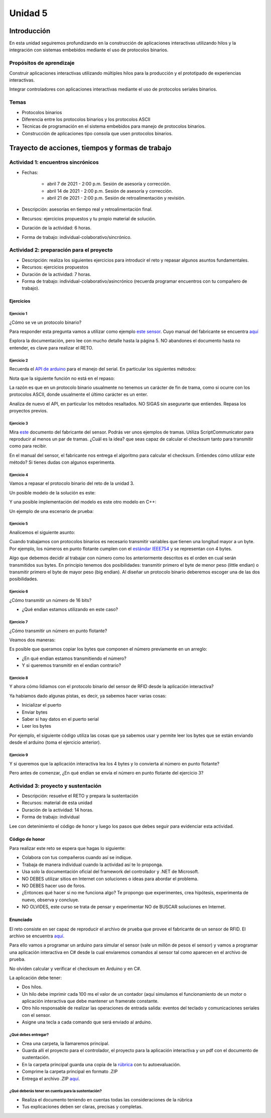 Unidad 5
=======================

Introducción 
--------------

En esta unidad seguiremos profundizando en la construcción
de aplicaciones interactivas utilizando hilos y la integración
con sistemas embebidos mediante el uso de protocolos binarios.

Propósitos de aprendizaje
^^^^^^^^^^^^^^^^^^^^^^^^^^^

Construir aplicaciones interactivas utilizando múltiples hilos
para la producción y el prototipado de experiencias interactivas.

Integrar controladores con aplicaciones interactivas mediante
el uso de protocolos seriales binarios.

Temas 
^^^^^^

* Protocolos binarios
* Diferencia entre los protocolos binarios y los protocolos ASCII
* Técnicas de programación en el sistema embebidos para manejo
  de protocolos binarios.
* Construcción de aplicaciones tipo consola que usen
  protocolos binarios.


Trayecto de acciones, tiempos y formas de trabajo
---------------------------------------------------

Actividad 1: encuentros sincrónicos
^^^^^^^^^^^^^^^^^^^^^^^^^^^^^^^^^^^^^

* Fechas: 
  
    * abril 7 de 2021 - 2:00 p.m. Sesión de asesoría y corrección.
    * abril 14 de 2021 - 2:00 p.m. Sesión de asesoría y corrección.
    * abril 21 de 2021 - 2:00 p.m. Sesión de retroalimentación y revisión.
    
* Descripción: asesorías en tiempo real y retroalimentación final.
* Recursos: ejercicios propuestos y tu propio material de solución.
* Duración de la actividad: 6 horas. 
* Forma de trabajo: individual-colaborativo/sincrónico.


Actividad 2: preparación para el proyecto
^^^^^^^^^^^^^^^^^^^^^^^^^^^^^^^^^^^^^^^^^^

* Descripción: realiza los siguientes ejercicios para introducir
  el reto y repasar algunos asuntos fundamentales.
* Recursos: ejercicios propuestos
* Duración de la actividad: 7 horas. 
* Forma de trabajo: individual-colaborativo/asincrónico (recuerda programar
  encuentros con tu compañero de trabajo).

Ejercicios
############

Ejercicio 1
+++++++++++++

¿Cómo se ve un protocolo binario?

Para responder esta pregunta vamos a utilizar como ejemplo
`este sensor <http://www.chafon.com/productdetails.aspx?pid=382>`__.
Cuyo manual del fabricante se encuentra `aquí <https://drive.google.com/open?id=1uDtgNkUCknkj3iTkykwhthjLoTGJCcea>`__

Explora la documentación, pero lee con mucho detalle hasta la página 5. 
NO abandones el documento hasta no entender, es clave para realizar el RETO.

Ejercicio 2
+++++++++++++

Recuerda el `API de arduino <https://www.arduino.cc/reference/en/language/functions/communication/serial/>`__
para el manejo del serial. En particular los siguientes métodos:

.. code-block:: cpp
   :lineno-start: 1

   Serial.available()
   Serial.read()
   Serial.readBytes(buffer, length)
   Serial.write()

Nota que la siguiente función no está en el repaso:

.. code-block:: cpp
   :lineno-start: 1
    
   Serial.readBytesUntil() 

La razón es que en un protocolo binario usualmente no tenemos
un carácter de fin de trama, como si ocurre con los protocolos
ASCII, donde usualmente el último carácter es un enter.

Analiza de nuevo el API, en particular los métodos resaltados.
NO SIGAS sin asegurarte que entiendes. Repasa los proyectos
previos.


Ejercicio 3
++++++++++++++

Mira `este <https://drive.google.com/file/d/1iVr2Fiv8wXLqNyShr_EOplSvOJBIPqJP/view>`__
documento del fabricante del sensor. Podrás ver unos ejemplos de tramas. Utiliza
ScriptCommunicator para reproducir al menos un par de tramas. ¿Cuál es la idea? que
seas capaz de calcular el checksum tanto para transmitir como para recibir.

En el manual del sensor, el fabricante nos entrega el algoritmo para calcular el
checksum. Entiendes cómo utilizar este método? Si tienes dudas con algunos experimenta.

.. code-block:: cpp
   :lineno-start: 1

    unsigned int uiCrc16Cal(unsigned char const *pucY, unsigned char ucX)
    {
      const uint16_t PRESET_VALUE = 0xFFFF;
      const uint16_t POLYNOMIAL = 0x8408;
    
    
      unsigned char ucI, ucJ;
      unsigned short int uiCrcValue = PRESET_VALUE;
    
      for (ucI = 0; ucI < ucX; ucI++)
      {
        uiCrcValue = uiCrcValue ^ *(pucY + ucI);
        for (ucJ = 0; ucJ < 8; ucJ++)
        {
          if (uiCrcValue & 0x0001)
          {
            uiCrcValue = (uiCrcValue >> 1) ^ POLYNOMIAL;
          }
          else
          {
            uiCrcValue = (uiCrcValue >> 1);
          }
        }
      }
      return uiCrcValue;
    }

Ejercicio 4
+++++++++++++

Vamos a repasar el protocolo binario del reto de la unidad 3.

Un posible modelo de la solución es este:

.. image:: ../_static/parcial2SM.jpg
   :scale: 100%
   :align: center

Y una posible implementación del modelo es este otro modelo en C++:

.. code-block:: cpp 
   :lineno-start: 1

    void setup() {
      Serial.begin(115200);
    }
    
    void taskCom() {
      enum class state_t {WAIT_INIT, WAIT_PACKET, WAIT_ACK};
      static state_t state = state_t::WAIT_INIT;
      static uint8_t bufferRx[20] = {0};
      static uint8_t dataCounter = 0;
      static uint32_t timerOld;
      static uint8_t bufferTx[20];
    
      switch (state) {
        case  state_t::WAIT_INIT:
          if (Serial.available()) {
            if (Serial.read() == 0x3E) {
              Serial.write(0x4A);
              dataCounter = 0;
              timerOld = millis();
              state = state_t::WAIT_PACKET;
            }
          }
    
          break;
    
        case state_t::WAIT_PACKET:
    
          if ( (millis() - timerOld) > 1000 ) {
            Serial.write(0x3D);
            state = state_t::WAIT_INIT;
          }
          else if (Serial.available()) {
            uint8_t dataRx = Serial.read();
            if (dataCounter >= 20) {
              Serial.write(0x3F);
              dataCounter = 0;
              timerOld = millis();
              state = state_t::WAIT_PACKET;
            }
            else {
              bufferRx[dataCounter] = dataRx;
              dataCounter++;
    
              // is the packet completed?
              if (bufferRx[0] == dataCounter - 1) {
    
                // Check received data
                uint8_t calcChecksum = 0;
                for (uint8_t i = 1; i <= dataCounter - 1; i++) {
                  calcChecksum = calcChecksum ^ bufferRx[i - 1];
                }
                if (calcChecksum == bufferRx[dataCounter - 1]) {
                  bufferTx[0] = dataCounter - 3; //Length
                  calcChecksum = bufferTx[0];
    
                  // Calculate Tx checksum
                  for (uint8_t i = 4; i <= dataCounter - 1; i++) {
                    bufferTx[i - 3] = bufferRx[i - 1];
                    calcChecksum = calcChecksum ^ bufferRx[i - 1];
                  }
    
                  bufferTx[dataCounter - 3] = calcChecksum;
                  Serial.write(0x4A);
                  Serial.write(bufferTx, dataCounter - 2);
                  timerOld = millis();
                  state = state_t::WAIT_ACK;
                }
                else {
                  Serial.write(0x3F);
                  dataCounter = 0;
                  timerOld = millis();
                  state = state_t::WAIT_PACKET;
                }
              }
            }
          }
    
          break;
    
        case state_t::WAIT_ACK:
          if ( (millis() - timerOld) > 1000 ) {
            timerOld = millis();
            Serial.write(bufferTx, dataCounter - 2);
          } else if (Serial.available()) {
            if (Serial.read() == 0x4A) {
              state = state_t::WAIT_INIT;
            }
          }
    
          break;
      }
    }
    
    
    void loop() {
      taskCom();
    }

Un ejemplo de una escenario de prueba:

.. image:: ../_static/vector1.jpg
   :scale: 100%
   :align: center

Ejercicio 5
+++++++++++++++

Analicemos el siguiente asunto:

Cuando trabajamos con protocolos binarios es necesario
transmitir variables que tienen una longitud mayor a un byte.
Por ejemplo, los números en punto flotante cumplen con el
`estándar IEEE754 <https://www.h-schmidt.net/FloatConverter/IEEE754.html>`__
y se representan con 4 bytes.

Algo que debemos decidir al trabajar con número como los anteriormente
descritos es el orden en cual serán transmitidos sus bytes. En principio
tenemos dos posibilidades: transmitir primero el byte de menor peso (little endian)
o transmitir primero el byte de mayor peso (big endian). Al diseñar un protocolo
binario deberemos escoger una de las dos posibilidades.

Ejercicio 6
+++++++++++++

¿Cómo transmitir un número de 16 bits?

.. code-block:: cpp
   :lineno-start: 1

    void setup() {
      Serial.begin(115200);
    
    }
    
    void loop() {
      //vamos a transmitir el 16205
      
      static uint16_t x = 0x3F4D;  
    
      if (Serial.available()) {
        if (Serial.read() == 's') {
          Serial.write((uint8_t)( x & 0x00FF));
          Serial.write( (uint8_t)( x >> 8 ));
        }
      }
    }    

* ¿Qué endian estamos utilizando en este caso?

Ejercicio 7
+++++++++++++

¿Cómo transmitir un número en punto flotante?

Veamos dos maneras:

.. code-block:: cpp
   :lineno-start: 1

    void setup() {
        Serial.begin(115200);
    }
    
    void loop() {
        // 45 60 55 d5
        // https://www.h-schmidt.net/FloatConverter/IEEE754.html
        static float num = 3589.3645;
     
        if(Serial.available()){
            if(Serial.read() == 's'){
                Serial.write ( (uint8_t *) &num,4);
            }
        }
    }

Es posible que queramos copiar los bytes que componen el número
previamente en un arreglo:


.. code-block:: cpp
   :lineno-start: 1


    void setup() {
        Serial.begin(115200);
    }
    
    void loop() {
        // 45 60 55 d5
        // https://www.h-schmidt.net/FloatConverter/IEEE754.html
        static float num = 3589.3645;
        static uint8_t arr[4] = {0};
    
        if(Serial.available()){
            if(Serial.read() == 's'){
                memcpy(arr,(uint8_t *)&num,4);
                Serial.write(arr,4);
            }
        }
    }

* ¿En qué endian estamos transmitiendo el número?

* Y si queremos transmitir en el endian contrario?

.. code-block:: cpp
   :lineno-start: 1

    void setup() {
        Serial.begin(115200);
    }
    
    void loop() {
        // 45 60 55 d5
        // https://www.h-schmidt.net/FloatConverter/IEEE754.html
        static float num = 3589.3645;
        static uint8_t arr[4] = {0};
    
        if(Serial.available()){
            if(Serial.read() == 's'){
                memcpy(arr,(uint8_t *)&num,4);
                for(int8_t i = 3; i >= 0; i--){
                  Serial.write(arr[i]);  
                }
            }
        }
    }

Ejercicio 8
++++++++++++++

Y ahora cómo lidiamos con el protocolo binario del sensor 
de RFID desde la aplicación interactiva?

Ya habíamos dado algunas pistas, es decir,
ya sabemos hacer varias cosas:

* Inicializar el puerto
* Enviar bytes
* Saber si hay datos en el puerto serial
* Leer los bytes

Por ejemplo, el siguiente código utiliza las cosas que ya
sabemos usar y permite leer los bytes que se están enviando
desde el arduino (toma el ejercicio anterior).

.. code-block:: csharp
   :lineno-start: 1

    using System;
    using System.IO.Ports;

    namespace serialRFID
    {
        class Program{
                static void Main(string[] args)
                {
                    SerialPort _serialPort = new SerialPort();
                    // Allow the user to set the appropriate properties.
                    _serialPort.PortName = "/dev/ttyUSB0";
                    _serialPort.BaudRate = 115200;
                    _serialPort.DtrEnable = true;
                    _serialPort.Open();
                    byte[] data = {0x73};
                    _serialPort.Write(data,0,1);
                    byte[] buffer = new byte[4];

                    while(true){
                        if(_serialPort.BytesToRead >= 4){
                            _serialPort.Read(buffer,0,4);
                            for(int i = 0;i < 4;i++){
                                Console.Write(buffer[i].ToString("X2") + " ");
                            }
                            Console.ReadKey();
                            _serialPort.Write(data,0,1);
                        }
                    }
                }
            }
    }

Ejercicio 9
+++++++++++++

Y si queremos que la aplicación interactiva lea los 4 bytes y lo
convierta al número en punto flotante?

Pero antes de comenzar, ¿En qué endian se envía el número en punto flotante
del ejercicio 3?

.. code-block:: csharp
   :lineno-start: 1

    using System;
    using System.IO.Ports;

    namespace serialRFID
    {
        class Program{
                static void Main(string[] args)
                {
                    SerialPort _serialPort = new SerialPort();
                    // Allow the user to set the appropriate properties.
                    _serialPort.PortName = "/dev/ttyUSB0";
                    _serialPort.BaudRate = 115200;
                    _serialPort.DtrEnable = true;
                    _serialPort.Open();
                    byte[] data = {0x73};
                    _serialPort.Write(data,0,1);
                    byte[] buffer = new byte[4];

                    while(true){
                        if(_serialPort.BytesToRead >= 4){
                            _serialPort.Read(buffer,0,4);
                            
                            for(int i = 0;i < 4;i++){
                                Console.Write(buffer[i].ToString("X2") + " ");
                            }
                            Console.WriteLine();

                            Console.WriteLine(System.BitConverter.ToSingle(buffer,0));
                            byte [] bufferReverse = new byte[4];
                            for(int i = 3; i>= 0; i--) bufferReverse[3-i] = buffer[i];
                            Console.WriteLine(System.BitConverter.ToSingle(bufferReverse,0));    

                            Console.ReadKey();
                            _serialPort.Write(data,0,1);
                        }
                    }
                }
            }
    }


Actividad 3: proyecto y sustentación
^^^^^^^^^^^^^^^^^^^^^^^^^^^^^^^^^^^^^^^

* Descripción: resuelve el RETO y prepara la sustentación
* Recursos: material de esta unidad
* Duración de la actividad: 14 horas.
* Forma de trabajo: individual

Lee con detenimiento el código de honor y luego los pasos que
debes seguir para evidenciar esta actividad.

Código de honor
#################

Para realizar este reto se espera que hagas lo siguiente:

* Colabora con tus compañeros cuando así se indique.
* Trabaja de manera individual cuando la actividad así te lo
  proponga.
* Usa solo la documentación oficial del framework del controlador
  y .NET de Microsoft.
* NO DEBES utilizar sitios en Internet con soluciones o ideas para
  abordar el problema.
* NO DEBES hacer uso de foros.
* ¿Entonces qué hacer si no me funciona algo? Te propongo que
  experimentes, crea hipótesis, experimenta de nuevo, observa y concluye.
* NO OLVIDES, este curso se trata de pensar y experimentar NO de
  BUSCAR soluciones en Internet.

Enunciado
###########

El reto consiste en ser capaz de reproducir el archivo de prueba
que provee el fabricante de un sensor de RFID. El archivo se encuentra
`aquí <https://drive.google.com/file/d/1iVr2Fiv8wXLqNyShr_EOplSvOJBIPqJP/view>`__.

Para ello vamos a programar un arduino para simular el sensor (vale un millón
de pesos el sensor) y vamos a programar una aplicación interactiva en C# desde
la cual enviaremos comandos al sensor tal como aparecen en el archivo de
prueba.

No olviden calcular y verificar el checksum en Arduino y en C#.

La aplicación debe tener:

* Dos hilos.
* Un hilo debe imprimir cada 100 ms el valor de un contador (aquí simulamos
  el funcionamiento de un motor o aplicación interactiva que debe mantener
  un framerate constante.
* Otro hilo responsable de realizar las operaciones de entrada salida: eventos
  del teclado y comunicaciones seriales con el sensor. 
* Asigne una tecla a cada comando que será enviado al arduino.


¿Qué debes entregar?
+++++++++++++++++++++++

* Crea una carpeta, la llamaremos principal. 
* Guarda allí el proyecto para el controlador, el proyecto para la aplicación
  interactiva y un pdf con el documento de sustentación.
* En la carpeta principal guarda una copia de la `rúbrica <https://docs.google.com/spreadsheets/d/13nRHlfSx1HICjRtzvhPPXkDnt_iev6F52Oi_djBK8OA/edit?usp=sharing>`__
  con tu autoevaluación.
* Comprime la carpeta principal en formato .ZIP
* Entrega el archivo .ZIP `aquí <https://auladigital.upb.edu.co/mod/assign/view.php?id=691986>`__.

¿Qué deberás tener en cuenta para la sustentación?
++++++++++++++++++++++++++++++++++++++++++++++++++++

* Realiza el documento teniendo en cuentas todas las consideraciones de la rúbrica
* Tus explicaciones deben ser claras, precisas y completas.

